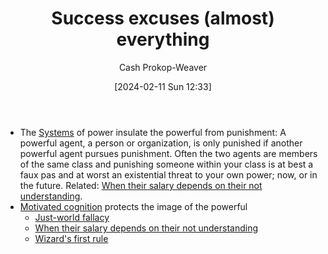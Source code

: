:PROPERTIES:
:ID:       806396b3-e360-4c3d-a37c-b8f3b94cdb54
:LAST_MODIFIED: [2024-02-11 Sun 12:33]
:END:
#+title: Success excuses (almost) everything
#+hugo_custom_front_matter: :slug "806396b3-e360-4c3d-a37c-b8f3b94cdb54"
#+author: Cash Prokop-Weaver
#+date: [2024-02-11 Sun 12:33]
#+filetags: :concept:

- The [[id:c73b15fa-a2bc-48bc-8f3d-6edffc332da1][Systems]] of power insulate the powerful from punishment: A powerful agent, a person or organization, is only punished if another powerful agent pursues punishment. Often the two agents are members of the same class and punishing someone within your class is at best a faux pas and at worst an existential threat to your own power; now, or in the future. Related: [[id:d0930766-c7f4-4d54-83d4-fd62a418783e][When their salary depends on their not understanding]].
- [[id:9dd7cac2-1ad5-41cf-b238-d9e5414a0be7][Motivated cognition]] protects the image of the powerful
  - [[id:3dc1743c-7193-4df9-a69a-ebc7da01fc78][Just-world fallacy]]
  - [[id:d0930766-c7f4-4d54-83d4-fd62a418783e][When their salary depends on their not understanding]]
  - [[id:b1a664cb-c661-4c44-bf55-fc407c528ad1][Wizard's first rule]]

* Flashcards :noexport:
